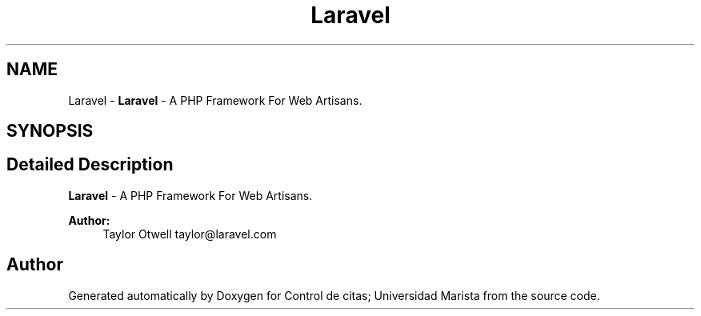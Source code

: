 .TH "Laravel" 3 "Fri May 3 2019" "Control de citas; Universidad Marista" \" -*- nroff -*-
.ad l
.nh
.SH NAME
Laravel \- \fBLaravel\fP - A PHP Framework For Web Artisans\&.  

.SH SYNOPSIS
.br
.PP
.SH "Detailed Description"
.PP 
\fBLaravel\fP - A PHP Framework For Web Artisans\&. 


.PP
\fBAuthor:\fP
.RS 4
Taylor Otwell taylor@laravel.com 
.RE
.PP

.SH "Author"
.PP 
Generated automatically by Doxygen for Control de citas; Universidad Marista from the source code\&.
